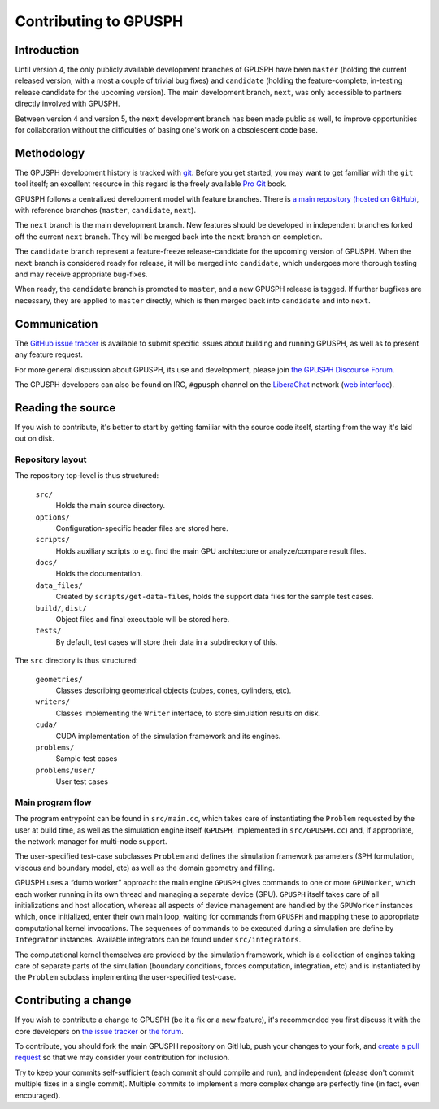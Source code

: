 ========================
 Contributing to GPUSPH
========================

Introduction
============

Until version 4, the only publicly available development branches of GPUSPH
have been ``master`` (holding the current released version, with a most a couple of
trivial bug fixes) and ``candidate`` (holding the feature-complete, in-testing
release candidate for the upcoming version). The main development branch, ``next``,
was only accessible to partners directly involved with GPUSPH.

Between version 4 and version 5, the ``next`` development branch has been made
public as well, to improve opportunities for collaboration without the
difficulties of basing one's work on a obsolescent code base.

Methodology
===========

The GPUSPH development history is tracked with git_. Before you get started,
you may want to get familiar with the ``git`` tool itself; an excellent resource
in this regard is the freely available `Pro Git`_ book.

.. _git: https://git-scm.com
.. _Pro Git: https://git-scm.com/book/

GPUSPH follows a centralized development model with feature branches. There is
`a main repository (hosted on GitHub) <repo_>`_,
with reference branches (``master``, ``candidate``, ``next``).

.. _repo: https://github.com/GPUSPH/gpusph

The ``next`` branch is the main development branch. New features
should be developed in independent branches forked off the current ``next``
branch. They will be merged back into the ``next`` branch on completion.

The ``candidate`` branch represent a feature-freeze release-candidate for the
upcoming version of GPUSPH. When the ``next`` branch is considered ready for
release, it will be merged into ``candidate``, which undergoes more thorough
testing and may receive appropriate bug-fixes.

When ready, the ``candidate`` branch is promoted to ``master``, and a new
GPUSPH release is tagged. If further bugfixes are necessary, they are applied
to ``master`` directly, which is then merged back into ``candidate`` and into
``next``.

Communication
=============

The `GitHub issue tracker <tracker_>`_ is available to submit specific issues about building
and running GPUSPH, as well as to present any feature request.

For more general discussion about GPUSPH, its use and development, please join
`the GPUSPH Discourse Forum <forum_>`_.

The GPUSPH developers can also be found on IRC, ``#gpusph`` channel on the
`LiberaChat`_ network (`web interface`_).

.. _tracker: https://github.com/GPUSPH/gpusph/issues
.. _forum: https://gpusph.discourse.group
.. _LiberaChat: https://libera.chat
.. _web interface: https://web.libera.chat/?nick=GPUSPH_user&channel=#gpusph

Reading the source
====================

If you wish to contribute, it's better to start by getting familiar with
the source code itself, starting from the way it's laid out on disk.


Repository layout
-----------------

The repository top-level is thus structured:

    ``src/``
        Holds the main source directory.
    ``options/``
        Configuration-specific header files are stored here.
    ``scripts/``
        Holds auxiliary scripts to e.g. find the main GPU architecture or
        analyze/compare result files.
    ``docs/``
        Holds the documentation.
    ``data_files/``
        Created by ``scripts/get-data-files``, holds the support data files for
        the sample test cases.
    ``build/``, ``dist/``
        Object files and final executable will be stored here.
    ``tests/``
        By default, test cases will store their data in a subdirectory of this.

The ``src`` directory is thus structured:

    ``geometries/``
        Classes describing geometrical objects (cubes, cones, cylinders, etc).
    ``writers/``
        Classes implementing the ``Writer`` interface, to store simulation results on disk.
    ``cuda/``
        CUDA implementation of the simulation framework and its engines.
    ``problems/``
        Sample test cases
    ``problems/user/``
        User test cases


Main program flow
-----------------

The program entrypoint can be found in ``src/main.cc``, which takes care of
instantiating the ``Problem`` requested by the user at build time, as well as
the simulation engine itself (``GPUSPH``, implemented in ``src/GPUSPH.cc``)
and, if appropriate, the network manager for multi-node support.

The user-specified test-case subclasses ``Problem`` and defines the simulation
framework parameters (SPH formulation, viscous and boundary model, etc) as
well as the domain geometry and filling.

GPUSPH uses a “dumb worker” approach: the main engine ``GPUSPH`` gives
commands to one or more ``GPUWorker``, which each worker running in its own thread
and managing a separate device (GPU). ``GPUSPH`` itself takes care of
all initializations and host allocation, whereas all aspects of device management
are handled by the ``GPUWorker`` instances which, once initialized, enter
their own main loop, waiting for commands from ``GPUSPH`` and mapping these
to appropriate computational kernel invocations. The sequences of commands to
be executed during a simulation are define by ``Integrator`` instances.
Available integrators can be found under ``src/integrators``.

The computational kernel themselves are provided by the simulation framework,
which is a collection of engines taking care of separate parts of the
simulation (boundary conditions, forces computation, integration, etc) and is
instantiated by the ``Problem`` subclass implementing the user-specified
test-case.

Contributing a change
=====================

If you wish to contribute a change to GPUSPH (be it a fix or a new feature),
it's recommended you first discuss it with the core developers
on `the issue tracker <tracker_>`_ or `the forum <forum_>`_.

To contribute, you should fork the main GPUSPH repository on GitHub,
push your changes to your fork, and `create a pull request <pull_>`_
so that we may consider your contribution for inclusion.

.. _pull: https://github.com/GPUSPH/gpusph/pulls

Try to keep your commits self-sufficient (each commit should compile and run),
and independent (please don't commit multiple fixes in a single commit).
Multiple commits to implement a more complex change are perfectly fine
(in fact, even encouraged).
